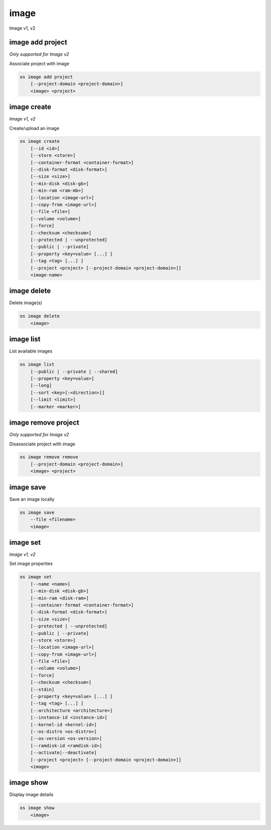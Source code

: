======
image
======

Image v1, v2

image add project
-----------------

*Only supported for Image v2*

Associate project with image

.. program:: image add project
.. code:: bash

    os image add project
        [--project-domain <project-domain>]
        <image> <project>

.. option:: --project-domain <project-domain>

    Domain the project belongs to (name or ID).
    This can be used in case collisions between project names exist.

.. describe:: <image>

    Image to share (name or ID).

.. describe:: <project>

    Project to associate with image (name or ID)

image create
------------

*Image v1, v2*

Create/upload an image

.. program:: image create
.. code:: bash

    os image create
        [--id <id>]
        [--store <store>]
        [--container-format <container-format>]
        [--disk-format <disk-format>]
        [--size <size>]
        [--min-disk <disk-gb>]
        [--min-ram <ram-mb>]
        [--location <image-url>]
        [--copy-from <image-url>]
        [--file <file>]
        [--volume <volume>]
        [--force]
        [--checksum <checksum>]
        [--protected | --unprotected]
        [--public | --private]
        [--property <key=value> [...] ]
        [--tag <tag> [...] ]
        [--project <project> [--project-domain <project-domain>]]
        <image-name>

.. option:: --id <id>

    Image ID to reserve

.. option:: --store <store>

    Upload image to this store

    *Image version 1 only.*

.. option:: --container-format <container-format>

    Image container format (default: bare)

.. option:: --disk-format <disk-format>

    Image disk format (default: raw)

.. option:: --size <size>

    Image size, in bytes (only used with --location and --copy-from)

    *Image version 1 only.*

.. option:: --min-disk <disk-gb>

    Minimum disk size needed to boot image, in gigabytes

.. option:: --min-ram <disk-ram>

    Minimum RAM size needed to boot image, in megabytes

.. option:: --location <image-url>

    Download image from an existing URL

    *Image version 1 only.*

.. option:: --copy-from <image-url>

    Copy image from the data store (similar to --location)

    *Image version 1 only.*

.. option:: --file <file>

    Upload image from local file

.. option:: --volume <volume>

    Create image from a volume

.. option:: --force

    Force image creation if volume is in use (only meaningful with --volume)

.. option:: --checksum <checksum>

    Image hash used for verification

    *Image version 1 only.*

.. option:: --protected

    Prevent image from being deleted

.. option:: --unprotected

    Allow image to be deleted (default)

.. option:: --public

    Image is accessible to the public

.. option:: --private

    Image is inaccessible to the public (default)

.. option:: --property <key=value>

    Set a property on this image (repeat for multiple values)

.. option:: --tag <tag>

    Set a tag on this image (repeat for multiple values)

    .. versionadded:: 2

.. option:: --project <project>

    Set an alternate project on this image (name or ID).
    Previously known as `--owner`.

.. option:: --project-domain <project-domain>

    Domain the project belongs to (name or ID).
    This can be used in case collisions between project names exist.

    .. versionadded:: 2

.. describe:: <image-name>

    New image name

image delete
------------

Delete image(s)

.. program:: image delete
.. code:: bash

    os image delete
        <image>

.. describe:: <image>

    Image(s) to delete (name or ID)

image list
----------

List available images

.. program:: image list
.. code:: bash

    os image list
        [--public | --private | --shared]
        [--property <key=value>]
        [--long]
        [--sort <key>[:<direction>]]
        [--limit <limit>]
        [--marker <marker>]

.. option:: --public

    List only public images

.. option:: --private

    List only private images

.. option:: --shared

    List only shared images

    *Image version 2 only.*

.. option:: --property <key=value>

    Filter output based on property

.. option:: --long

    List additional fields in output

.. option:: --sort <key>[:<direction>]

    Sort output by selected keys and directions(asc or desc) (default: asc),
    multiple keys and directions can be specified separated by comma

.. option:: --limit <limit>

    Maximum number of images to display.

.. option:: --marker <marker>

    The last image (name or ID) of the previous page. Display list of images
    after marker. Display all images if not specified.

image remove project
--------------------

*Only supported for Image v2*

Disassociate project with image

.. program:: image remove project
.. code:: bash

    os image remove remove
        [--project-domain <project-domain>]
        <image> <project>

.. option:: --project-domain <project-domain>

    Domain the project belongs to (name or ID).
    This can be used in case collisions between project names exist.

.. describe:: <image>

    Image to unshare (name or ID).

.. describe:: <project>

    Project to disassociate with image (name or ID)

image save
----------

Save an image locally

.. program:: image save
.. code:: bash

    os image save
        --file <filename>
        <image>

.. option:: --file <filename>

    Downloaded image save filename (default: stdout)

.. describe:: <image>

    Image to save (name or ID)

image set
---------

*Image v1, v2*

Set image properties

.. program:: image set
.. code:: bash

    os image set
        [--name <name>]
        [--min-disk <disk-gb>]
        [--min-ram <disk-ram>]
        [--container-format <container-format>]
        [--disk-format <disk-format>]
        [--size <size>]
        [--protected | --unprotected]
        [--public | --private]
        [--store <store>]
        [--location <image-url>]
        [--copy-from <image-url>]
        [--file <file>]
        [--volume <volume>]
        [--force]
        [--checksum <checksum>]
        [--stdin]
        [--property <key=value> [...] ]
        [--tag <tag> [...] ]
        [--architecture <architecture>]
        [--instance-id <instance-id>]
        [--kernel-id <kernel-id>]
        [--os-distro <os-distro>]
        [--os-version <os-version>]
        [--ramdisk-id <ramdisk-id>]
        [--activate|--deactivate]
        [--project <project> [--project-domain <project-domain>]]
        <image>

.. option:: --name <name>

    New image name

.. option:: --min-disk <disk-gb>

    Minimum disk size needed to boot image, in gigabytes

.. option:: --min-ram <disk-ram>

    Minimum RAM size needed to boot image, in megabytes

.. option:: --container-format <container-format>

    Image container format (default: bare)

.. option:: --disk-format <disk-format>

    Image disk format (default: raw)

.. option:: --size <size>

    Size of image data (in bytes)

    *Image version 1 only.*

.. option:: --protected

    Prevent image from being deleted

.. option:: --unprotected

    Allow image to be deleted (default)

.. option:: --public

    Image is accessible to the public

.. option:: --private

    Image is inaccessible to the public (default)

.. option:: --store <store>

    Upload image to this store

    *Image version 1 only.*

.. option:: --location <image-url>

    Download image from an existing URL

    *Image version 1 only.*

.. option:: --copy-from <image-url>

    Copy image from the data store (similar to --location)

    *Image version 1 only.*

.. option:: --file <file>

    Upload image from local file

    *Image version 1 only.*

.. option:: --volume <volume>

    Update image with a volume

    *Image version 1 only.*

.. option:: --force

    Force image update if volume is in use (only meaningful with --volume)

    *Image version 1 only.*

.. option:: --checksum <checksum>

    Image hash used for verification

    *Image version 1 only.*

.. option:: --stdin

    Allow to read image data from standard input

    *Image version 1 only.*

.. option:: --property <key=value>

    Set a property on this image (repeat option to set multiple properties)

    .. versionadded:: 2

.. option:: --tag <tag>

    Set a tag on this image (repeat for multiple values)

    .. versionadded:: 2

.. option:: --architecture <architecture>

    Operating system architecture

    .. versionadded:: 2

.. option:: --instance-id <instance-id>

    ID of server instance used to create this image

    .. versionadded:: 2

.. option:: --kernel-id <kernel-id>

    ID of kernel image used to boot this disk image

    .. versionadded:: 2

.. option:: --os-distro <os-distro>

    Operating system distribution name

    .. versionadded:: 2

.. option:: --os-version <os-version>

    Operating system distribution version

    .. versionadded:: 2

.. option:: --ramdisk-id <ramdisk-id>

    ID of ramdisk image used to boot this disk image

    .. versionadded:: 2

.. option:: --activate

    Activate the image.

    .. versionadded:: 2

.. option:: --deactivate

    Deactivate the image.

    .. versionadded:: 2

.. option:: --project <project>

    Set an alternate project on this image (name or ID).
    Previously known as `--owner`.

.. option:: --project-domain <project-domain>

    Domain the project belongs to (name or ID).
    This can be used in case collisions between project names exist.

    .. versionadded:: 2

.. describe:: <image>

    Image to modify (name or ID)

image show
----------

Display image details

.. program:: image show
.. code:: bash

    os image show
        <image>

.. describe:: <image>

    Image to display (name or ID)
